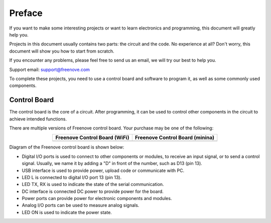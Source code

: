 ##############################################################################
Preface
##############################################################################

If you want to make some interesting projects or want to learn electronics and programming, this document will greatly help you.

Projects in this document usually contains two parts: the circuit and the code. No experience at all? Don't worry, this document will show you how to start from scratch.

If you encounter any problems, please feel free to send us an email, we will try our best to help you.

Support email: support@freenove.com

To complete these projects, you need to use a control board and software to program it, as well as some commonly used components.

Control Board
*******************************

The control board is the core of a circuit. After programming, it can be used to control other components in the circuit to achieve intended functions.

There are multiple versions of Freenove control board. Your purchase may be one of the following:

.. list-table:: 
   :header-rows: 1 
   :align: center
   
   * -  Freenove Control Board (WiFi)
     -  Freenove Control Board (minina)

   * -  |Preface00|
     -  |Preface01|

.. |Preface00| image:: ../_static/imgs/Preface/Preface00.png
.. |Preface01| image:: ../_static/imgs/Preface/Preface01.png

Diagram of the Freenove control board is shown below:

.. image:: ../_static/imgs/Preface/Preface02.png
    :align: center

- Digital I/O ports is used to connect to other components or modules, to receive an input signal, or to send a control signal. Usually, we name it by adding a "D" in front of the number, such as D13 (pin 13).

- USB interface is used to provide power, upload code or communicate with PC. 

- LED L is connected to digital I/O port 13 (pin 13).

- LED TX, RX is used to indicate the state of the serial communication. 

- DC interface is connected DC power to provide power for the board.

- Power ports can provide power for electronic components and modules.

- Analog I/O ports can be used to measure analog signals. 

- LED ON is used to indicate the power state.